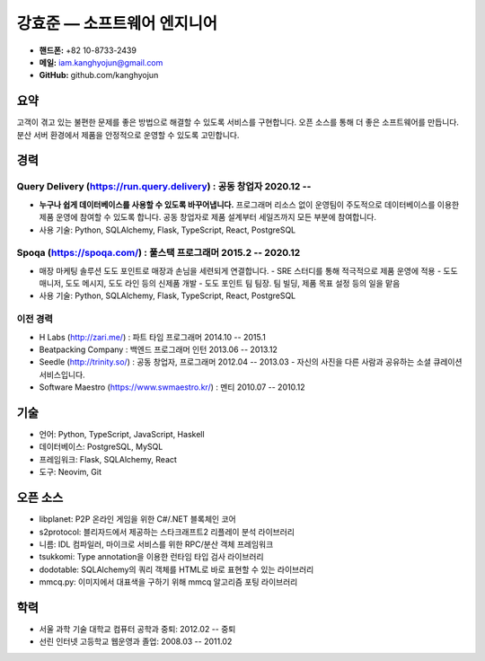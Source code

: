 강효준 — 소프트웨어 엔지니어
============================

* **핸드폰:** +82 10-8733-2439
* **메일:** iam.kanghyojun@gmail.com
* **GitHub:** github.com/kanghyojun

요약
----

고객이 겪고 있는 불편한 문제를 좋은 방법으로 해결할 수 있도록 서비스를 구현합니다.
오픈 소스를 통해 더 좋은 소프트웨어를 만듭니다.
분산 서버 환경에서 제품을 안정적으로 운영할 수 있도록 고민합니다.

경력
----

Query Delivery (https://run.query.delivery) : 공동 창업자 2020.12 --
~~~~~~~~~~~~~~~~~~~~~~~~~~~~~~~~~~~~~~~~~~~~~~~~~~~~~~~~~~~~~~~~~~~~

- **누구나 쉽게 데이터베이스를 사용할 수 있도록 바꾸어냅니다.** 프로그래머 리소스 없이 운영팀이 주도적으로 데이터베이스를 이용한 제품 운영에 참여할 수 있도록 합니다. 공동 창업자로 제품 설계부터 세일즈까지 모든 부분에 참여합니다.
- 사용 기술: Python, SQLAlchemy, Flask, TypeScript, React, PostgreSQL

Spoqa (https://spoqa.com/) : 풀스택 프로그래머 2015.2 -- 2020.12
~~~~~~~~~~~~~~~~~~~~~~~~~~~~~~~~~~~~~~~~~~~~~~~~~~~~~~~~~~~~~~~~

- 매장 마케팅 솔루션 도도 포인트로 매장과 손님을 세련되게 연결합니다.
  - SRE 스터디를 통해 적극적으로 제품 운영에 적용
  - 도도 매니저, 도도 메시지, 도도 라인 등의 신제품 개발
  - 도도 포인트 팀 팀장. 팀 빌딩, 제품 목표 설정 등의 일을 맡음
- 사용 기술:  Python, SQLAlchemy, Flask, TypeScript, React, PostgreSQL


이전 경력
~~~~~~~~~

- H Labs (http://zari.me/) : 파트 타임 프로그래머 2014.10 -- 2015.1
- Beatpacking Company : 백엔드 프로그래머 인턴 2013.06 -- 2013.12
- Seedle (http://trinity.so/) : 공동 창업자, 프로그래머  2012.04 -- 2013.03
  - 자신의 사진을 다른 사람과 공유하는 소셜 큐레이션 서비스입니다.
- Software Maestro (https://www.swmaestro.kr/) : 멘티 2010.07 -- 2010.12

기술
----

- 언어: Python, TypeScript, JavaScript, Haskell
- 데이터베이스: PostgreSQL, MySQL
- 프레임워크: Flask, SQLAlchemy, React
- 도구: Neovim, Git

오픈 소스
---------

- libplanet: P2P 온라인 게임을 위한 C#/.NET 블록체인 코어
- s2protocol: 블리자드에서 제공하는 스타크래프트2 리플레이 분석 라이브러리
- 니름: IDL 컴파일러, 마이크로 서비스를 위한 RPC/분산 객체 프레임워크
- tsukkomi: Type annotation을 이용한 런타임 타입 검사 라이브러리
- dodotable: SQLAlchemy의 쿼리 객체를 HTML로 바로 표현할 수 있는 라이브러리
- mmcq.py: 이미지에서 대표색을 구하기 위해 mmcq 알고리즘 포팅 라이브러리


학력
-----

- 서울 과학 기술 대학교 컴퓨터 공학과 중퇴: 2012.02 -- 중퇴
- 선린 인터넷 고등학교 웹운영과 졸업: 2008.03 -- 2011.02
